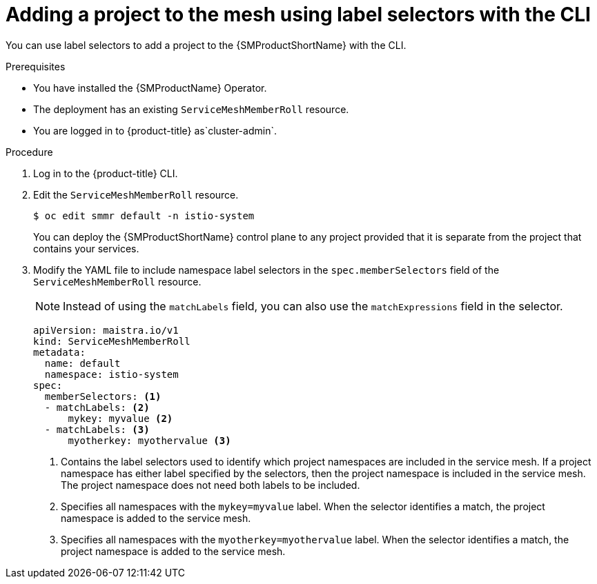 // Module included in the following assemblies:
//
// * service_mesh/v2x/installing-ossm.adoc

:_mod-docs-content-type: PROCEDURE
[id="ossm-adding-project-using-label-selectors-cli_{context}"]
= Adding a project to the mesh using label selectors with the CLI

You can use label selectors to add a project to the {SMProductShortName} with the CLI.

.Prerequisites
* You have installed the {SMProductName} Operator.
* The deployment has an existing `ServiceMeshMemberRoll` resource.
ifndef::openshift-rosa,openshift-rosa-hcp,openshift-dedicated[]
* You are logged in to {product-title} as`cluster-admin`.
endif::openshift-rosa,openshift-rosa-hcp,openshift-dedicated[]
ifdef::openshift-rosa,openshift-rosa-hcp,openshift-dedicated[]
* You are logged in to {product-title} as a user with the `dedicated-admin` role.
endif::openshift-rosa,openshift-rosa-hcp,openshift-dedicated[]

.Procedure

. Log in to the {product-title} CLI.

. Edit the `ServiceMeshMemberRoll` resource.
+
[source,terminal]
----
$ oc edit smmr default -n istio-system
----
+
You can deploy the {SMProductShortName} control plane to any project provided that it is separate from the project that contains your services.


. Modify the YAML file to include namespace label selectors in the `spec.memberSelectors` field of the `ServiceMeshMemberRoll` resource.
+
[NOTE]
====
Instead of using the `matchLabels` field, you can also use the `matchExpressions` field in the selector.
====
+
[source,yaml]
----
apiVersion: maistra.io/v1
kind: ServiceMeshMemberRoll
metadata:
  name: default
  namespace: istio-system
spec:
  memberSelectors: <1>
  - matchLabels: <2>
      mykey: myvalue <2>
  - matchLabels: <3>
      myotherkey: myothervalue <3>
----
<1> Contains the label selectors used to identify which project namespaces are included in the service mesh. If a project namespace has either label specified by the selectors, then the project namespace is included in the service mesh. The project namespace does not need both labels to be included.
<2> Specifies all namespaces with the `mykey=myvalue` label. When the selector identifies a match, the project namespace is added to the service mesh.
<3> Specifies all namespaces with the `myotherkey=myothervalue` label. When the selector identifies a match, the project namespace is added to the service mesh.